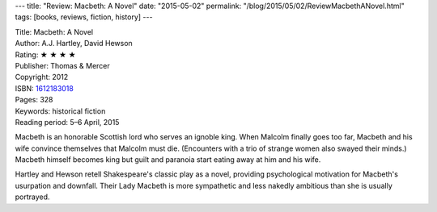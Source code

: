---
title: "Review: Macbeth: A Novel"
date: "2015-05-02"
permalink: "/blog/2015/05/02/ReviewMacbethANovel.html"
tags: [books, reviews, fiction, history]
---



.. image:: https://images-na.ssl-images-amazon.com/images/P/1612183018.01.MZZZZZZZ.jpg
    :alt: Macbeth: A Novel
    :target: https://www.amazon.com/dp/1612183018/?tag=georgvreill-20
    :class: right-float

| Title: Macbeth: A Novel
| Author: A.J. Hartley, David Hewson
| Rating: ★ ★ ★ ★
| Publisher: Thomas & Mercer
| Copyright: 2012
| ISBN: `1612183018 <https://www.amazon.com/dp/1612183018/?tag=georgvreill-20>`_
| Pages: 328
| Keywords: historical fiction
| Reading period: 5–6 April, 2015

Macbeth is an honorable Scottish lord who serves an ignoble king.
When Malcolm finally goes too far,
Macbeth and his wife convince themselves that Malcolm must die.
(Encounters with a trio of strange women also swayed their minds.)
Macbeth himself becomes king but guilt and paranoia
start eating away at him and his wife.

Hartley and Hewson retell Shakespeare's classic play as a novel,
providing psychological motivation for Macbeth's usurpation and downfall.
Their Lady Macbeth is more sympathetic and less nakedly ambitious
than she is usually portrayed.

.. _permalink:
    /blog/2015/05/02/ReviewMacbethANovel.html
